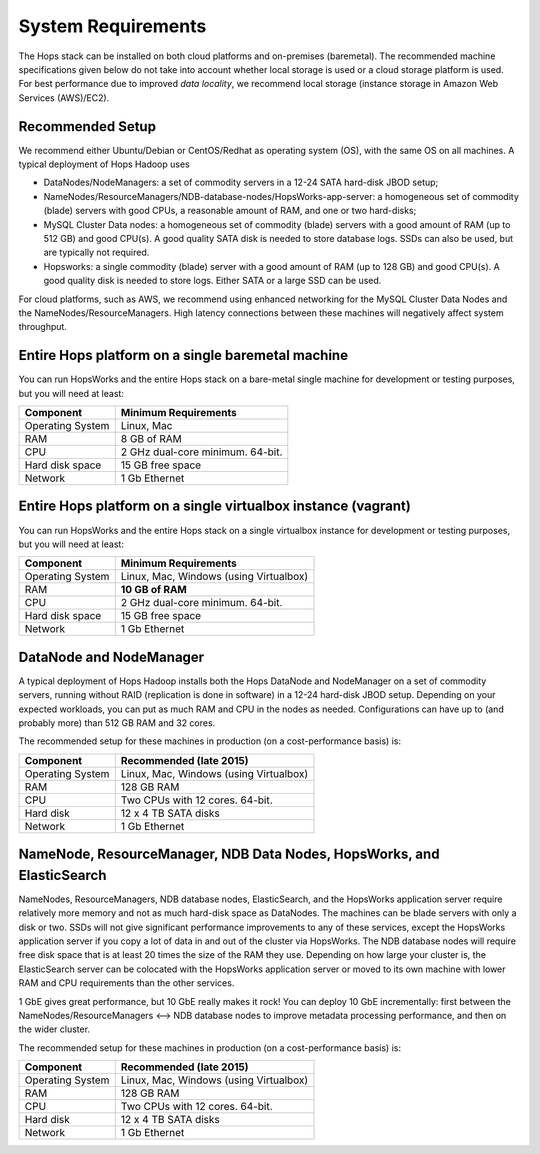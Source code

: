 
**********************
System Requirements
**********************

The Hops stack can be installed on both cloud platforms and on-premises (baremetal). The recommended machine specifications given below do not take into account whether local storage is used or a cloud storage platform is used. For best performance due to improved *data locality*, we recommend local storage (instance storage in Amazon Web Services (AWS)/EC2).


Recommended Setup
=================

We recommend either Ubuntu/Debian or CentOS/Redhat as operating system (OS), with the same OS on all machines. A typical deployment of Hops Hadoop uses

* DataNodes/NodeManagers: a set of commodity servers in a 12-24 SATA hard-disk JBOD setup;
* NameNodes/ResourceManagers/NDB-database-nodes/HopsWorks-app-server: a homogeneous set of commodity (blade) servers with good CPUs, a reasonable amount of RAM, and one or two hard-disks;
* MySQL Cluster Data nodes: a homogeneous set of commodity (blade) servers with a good amount of RAM (up to 512 GB) and good CPU(s). A good quality SATA disk is needed to store database logs. SSDs can also be used, but are typically not required.
* Hopsworks: a single commodity (blade) server with a good amount of RAM (up to 128 GB) and good CPU(s). A good quality disk is needed to store logs. Either SATA or a large SSD can be used.

For cloud platforms, such as AWS, we recommend using enhanced networking for the MySQL Cluster Data Nodes and the NameNodes/ResourceManagers. High latency connections between these machines will negatively affect system throughput.

Entire Hops platform on a single baremetal machine
========================================

You can run HopsWorks and the entire Hops stack on a bare-metal single machine for development or testing purposes, but you will need at least:

.. tabularcolumns:: {| p{\dimexpr 0.3\linewidth-2\tabcolsep} | p{\dimexpr 0.7\linewidth-2\tabcolsep}|}

==================   ================================
**Component**             **Minimum Requirements**        
==================   ================================
Operating System      Linux, Mac
RAM                   8 GB of RAM
CPU                   2 GHz dual-core minimum. 64-bit.
Hard disk space       15 GB free space
Network               1 Gb Ethernet
==================   ================================

Entire Hops platform on a single virtualbox instance (vagrant)
==============================================================

You can run HopsWorks and the entire Hops stack on a single virtualbox instance for development or testing purposes, but you will need at least:

.. tabularcolumns:: {| p{\dimexpr 0.3\linewidth-2\tabcolsep} | p{\dimexpr 0.7\linewidth-2\tabcolsep}|}

==================   ================================
**Component**             **Minimum Requirements**        
==================   ================================
Operating System      Linux, Mac, Windows (using Virtualbox)
RAM                   **10 GB of RAM**
CPU                   2 GHz dual-core minimum. 64-bit.
Hard disk space       15 GB free space
Network               1 Gb Ethernet
==================   ================================



DataNode and NodeManager
======================

A typical deployment of Hops Hadoop installs both the Hops DataNode and NodeManager on a set of commodity servers, running without RAID (replication is done in software) in a 12-24 hard-disk JBOD setup. Depending on your expected workloads, you can put as much RAM and CPU in the nodes as needed. Configurations can have up to (and probably more) than 512 GB RAM and 32 cores.

The recommended setup for these machines in production (on a cost-performance basis) is:

.. tabularcolumns:: {| p{\dimexpr 0.3\linewidth-2\tabcolsep} | p{\dimexpr 0.7\linewidth-2\tabcolsep}|}

==================   ================================
**Component**        **Recommended (late 2015)**
==================   ================================
Operating System      Linux, Mac, Windows (using Virtualbox)
RAM                   128 GB RAM
CPU                   Two CPUs with 12 cores. 64-bit.
Hard disk             12 x 4 TB SATA disks
Network               1 Gb Ethernet
==================   ================================


NameNode, ResourceManager, NDB Data Nodes, HopsWorks, and ElasticSearch
========================================================================

NameNodes, ResourceManagers, NDB database nodes, ElasticSearch, and the HopsWorks application server require relatively more memory and not as much hard-disk space as DataNodes. The machines can be blade servers with only a disk or two. SSDs will not give significant performance improvements to any of these services, except the HopsWorks application server if you copy a lot of data in and out of the cluster via HopsWorks. The  NDB database nodes will require free disk space that is at least 20 times the size of the RAM they use. Depending on how large your cluster is, the ElasticSearch server can be colocated with the HopsWorks application server or moved to its own machine with lower RAM and CPU requirements than the other services.

1 GbE gives great performance, but 10 GbE really makes it rock! You can deploy 10 GbE incrementally: first between the NameNodes/ResourceManagers <--> NDB database nodes to improve metadata processing performance, and then on the wider cluster. 

The recommended setup for these machines in production (on a cost-performance basis) is:

.. tabularcolumns:: {| p{\dimexpr 0.3\linewidth-2\tabcolsep} | p{\dimexpr 0.7\linewidth-2\tabcolsep}|}

==================   ================================
**Component**        **Recommended (late 2015)**
==================   ================================
Operating System      Linux, Mac, Windows (using Virtualbox)
RAM                   128 GB RAM
CPU                   Two CPUs with 12 cores. 64-bit.
Hard disk             12 x 4 TB SATA disks
Network               1 Gb Ethernet
==================   ================================
